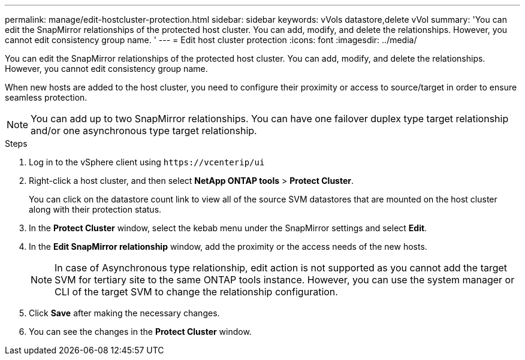 ---
permalink: manage/edit-hostcluster-protection.html
sidebar: sidebar
keywords: vVols datastore,delete vVol
summary: 'You can edit the SnapMirror relationships of the protected host cluster. You can add, modify, and delete the relationships. However, you cannot edit consistency group name. '
---
= Edit host cluster protection
:icons: font
:imagesdir: ../media/
// new topic for 10.2 content
[.lead]
You can edit the SnapMirror relationships of the protected host cluster. You can add, modify, and delete the relationships. However, you cannot edit consistency group name. 

When new hosts are added to the host cluster, you need to configure their proximity or access to source/target in order to ensure seamless protection.

NOTE: You can add up to two SnapMirror relationships. You can have one failover duplex type target relationship and/or one asynchronous type target relationship.

.Steps

. Log in to the vSphere client using `\https://vcenterip/ui`
. Right-click a host cluster, and then select *NetApp ONTAP tools* > *Protect Cluster*.
+
You can click on the datastore count link to view all of the source SVM datastores that are mounted on the host cluster along with their protection status.
. In the *Protect Cluster* window, select the kebab menu under the SnapMirror settings and select *Edit*.
. In the *Edit SnapMirror relationship* window, add the proximity or the access needs of the new hosts.
+
[NOTE]
In case of Asynchronous type relationship, edit action is not supported as you cannot add the target SVM for tertiary site to the same ONTAP tools instance. However, you can use the system manager or CLI of the target SVM to change the relationship configuration.
. Click *Save* after making the necessary changes.
. You can see the changes in the *Protect Cluster* window.